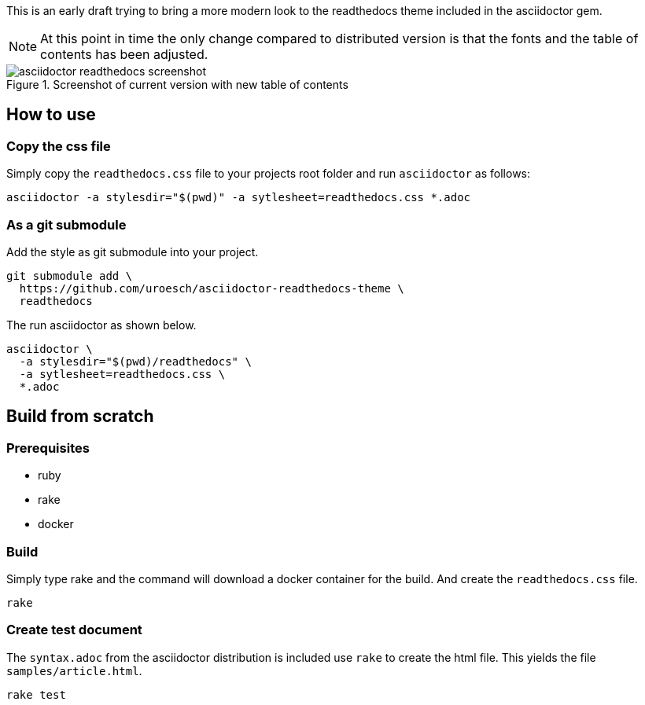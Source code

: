 = asciidoctor html readthedocs theme 
:author: Urs Roesch
:email: <github@bun.ch>
:notoc:
:noheader:
:nofooter:

This is an early draft trying to bring a more modern look to the readthedocs
theme included in the asciidoctor gem. 

NOTE: At this point in time the only change compared to distributed version
      is that the fonts and the table of contents has been adjusted.

.Screenshot of current version with new table of contents
image::images/asciidoctor-readthedocs-screenshot.png[]

== How to use

=== Copy the css file
Simply copy the `readthedocs.css` file to your projects root folder and run
`asciidoctor` as follows:

[source,shell]
----
asciidoctor -a stylesdir="$(pwd)" -a sytlesheet=readthedocs.css *.adoc
----

=== As a git submodule 

Add the style as git submodule into your project.

[source,shell]
----
git submodule add \
  https://github.com/uroesch/asciidoctor-readthedocs-theme \
  readthedocs
----

The run asciidoctor as shown below.

[source,shell]
----
asciidoctor \
  -a stylesdir="$(pwd)/readthedocs" \
  -a sytlesheet=readthedocs.css \
  *.adoc
----

== Build from scratch

=== Prerequisites
* ruby
* rake
* docker

=== Build

Simply type rake and the command will download a docker container for the
build. And create the `readthedocs.css` file. 

[source,shell]
----
rake
----

=== Create test document

The `syntax.adoc` from the asciidoctor distribution is included use `rake` 
to create the html file. This yields the file `samples/article.html`.

[source,shell]
----
rake test
----
